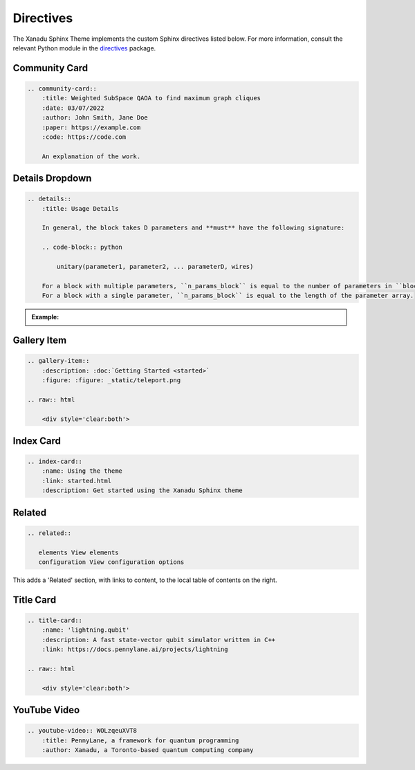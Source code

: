 Directives
==========


The Xanadu Sphinx Theme implements the custom Sphinx directives listed below.
For more information, consult the relevant Python module in the
`directives <xanadu_sphinx_theme/directives>`_ package.

Community Card
--------------

.. code-block:: rst

    .. community-card::
        :title: Weighted SubSpace QAOA to find maximum graph cliques
        :date: 03/07/2022
        :author: John Smith, Jane Doe
        :paper: https://example.com
        :code: https://code.com

        An explanation of the work.


.. community-card::
    :title: Weighted SubSpace QAOA to find maximum graph cliques
    :date: 03/07/2022
    :author: John Smith, Jane Doe
    :paper: https://example.com
    :code: https://code.com

    An explanation of the work.



Details Dropdown
----------------

.. code-block:: rest

    .. details::
        :title: Usage Details

        In general, the block takes D parameters and **must** have the following signature:

        .. code-block:: python

            unitary(parameter1, parameter2, ... parameterD, wires)

        For a block with multiple parameters, ``n_params_block`` is equal to the number of parameters in ``block``.
        For a block with a single parameter, ``n_params_block`` is equal to the length of the parameter array.

.. admonition:: Example:

    .. details::
        :title: Usage Details

        In general, the block takes D parameters and **must** have the following signature:

        .. code-block:: python

            unitary(parameter1, parameter2, ... parameterD, wires)

        For a block with multiple parameters, ``n_params_block`` is equal to the number of parameters in ``block``.
        For a block with a single parameter, ``n_params_block`` is equal to the length of the parameter array.


Gallery Item
------------

.. code-block:: rest

    .. gallery-item::
        :description: :doc:`Getting Started <started>`
        :figure: :figure: _static/teleport.png

    .. raw:: html

        <div style='clear:both'>

.. gallery-item::
    :description: :doc:`Getting Started <started>`
    :figure: _static/teleport.png

.. raw:: html

    <div style='clear:both'>

Index Card
----------

.. code-block:: rest

    .. index-card::
        :name: Using the theme
        :link: started.html
        :description: Get started using the Xanadu Sphinx theme

.. index-card::
    :name: Using the theme
    :link: started.html
    :description: Get started using the Xanadu Sphinx theme


Related
-------

.. code-block:: rest


    .. related::

       elements View elements
       configuration View configuration options

This adds a 'Related' section, with links to content, to the local table
of contents on the right.

.. related::

   elements View elements
   configuration View configuration options

Title Card
----------

.. code-block:: rest

    .. title-card::
        :name: 'lightning.qubit'
        :description: A fast state-vector qubit simulator written in C++
        :link: https://docs.pennylane.ai/projects/lightning

    .. raw:: html

        <div style='clear:both'>

.. title-card::
    :name: 'lightning.qubit'
    :description: A fast state-vector qubit simulator written in C++
    :link: https://docs.pennylane.ai/projects/lightning

.. raw:: html

    <div style='clear:both'>

YouTube Video
-------------

.. code-block:: rest

    .. youtube-video:: WOLzqeuXVT8
        :title: PennyLane, a framework for quantum programming
        :author: Xanadu, a Toronto-based quantum computing company

.. raw:: html

    <div class="row">

.. youtube-video:: WOLzqeuXVT8
    :title: PennyLane, a framework for quantum programming
    :author: Xanadu, a Toronto-based quantum computing company

.. youtube-video:: bnX57EjvFVQ
    :title: Quantum Computational Advantage with Borealis
    :author: Xanadu, a Toronto-based quantum computing company

.. raw:: html

    </div>